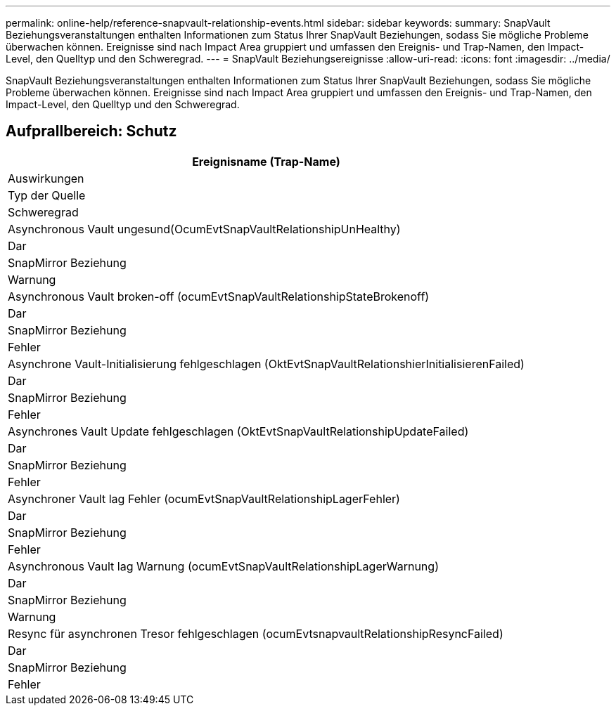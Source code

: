 ---
permalink: online-help/reference-snapvault-relationship-events.html 
sidebar: sidebar 
keywords:  
summary: SnapVault Beziehungsveranstaltungen enthalten Informationen zum Status Ihrer SnapVault Beziehungen, sodass Sie mögliche Probleme überwachen können. Ereignisse sind nach Impact Area gruppiert und umfassen den Ereignis- und Trap-Namen, den Impact-Level, den Quelltyp und den Schweregrad. 
---
= SnapVault Beziehungsereignisse
:allow-uri-read: 
:icons: font
:imagesdir: ../media/


[role="lead"]
SnapVault Beziehungsveranstaltungen enthalten Informationen zum Status Ihrer SnapVault Beziehungen, sodass Sie mögliche Probleme überwachen können. Ereignisse sind nach Impact Area gruppiert und umfassen den Ereignis- und Trap-Namen, den Impact-Level, den Quelltyp und den Schweregrad.



== Aufprallbereich: Schutz

|===
| Ereignisname (Trap-Name) 


| Auswirkungen 


| Typ der Quelle 


| Schweregrad 


 a| 
Asynchronous Vault ungesund(OcumEvtSnapVaultRelationshipUnHealthy)



 a| 
Dar



 a| 
SnapMirror Beziehung



 a| 
Warnung



 a| 
Asynchronous Vault broken-off (ocumEvtSnapVaultRelationshipStateBrokenoff)



 a| 
Dar



 a| 
SnapMirror Beziehung



 a| 
Fehler



 a| 
Asynchrone Vault-Initialisierung fehlgeschlagen (OktEvtSnapVaultRelationshierInitialisierenFailed)



 a| 
Dar



 a| 
SnapMirror Beziehung



 a| 
Fehler



 a| 
Asynchrones Vault Update fehlgeschlagen (OktEvtSnapVaultRelationshipUpdateFailed)



 a| 
Dar



 a| 
SnapMirror Beziehung



 a| 
Fehler



 a| 
Asynchroner Vault lag Fehler (ocumEvtSnapVaultRelationshipLagerFehler)



 a| 
Dar



 a| 
SnapMirror Beziehung



 a| 
Fehler



 a| 
Asynchronous Vault lag Warnung (ocumEvtSnapVaultRelationshipLagerWarnung)



 a| 
Dar



 a| 
SnapMirror Beziehung



 a| 
Warnung



 a| 
Resync für asynchronen Tresor fehlgeschlagen (ocumEvtsnapvaultRelationshipResyncFailed)



 a| 
Dar



 a| 
SnapMirror Beziehung



 a| 
Fehler

|===